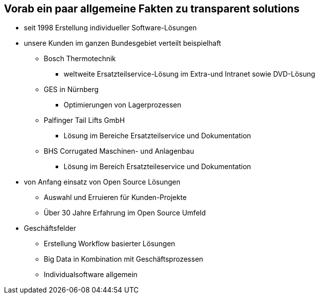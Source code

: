:linkattrs:

== Vorab ein paar allgemeine Fakten zu transparent solutions

* seit 1998 Erstellung individueller Software-Lösungen
* unsere Kunden im ganzen Bundesgebiet verteilt beispielhaft
** Bosch Thermotechnik
*** weltweite Ersatzteilservice-Lösung im Extra-und Intranet sowie DVD-Lösung
** GES in Nürnberg
*** Optimierungen von Lagerprozessen
** Palfinger Tail Lifts GmbH
*** Lösung im Bereiche Ersatzteilservice und Dokumentation
** BHS Corrugated Maschinen- und Anlagenbau
*** Lösung im Bereich Ersatzteileservice und Dokumentation
* von Anfang einsatz von Open Source Lösungen
** Auswahl und Erruieren für Kunden-Projekte
** Über 30 Jahre Erfahrung im Open Source Umfeld
* Geschäftsfelder
** Erstellung Workflow basierter Lösungen
** Big Data in Kombination mit Geschäftsprozessen
** Individualsoftware allgemein


